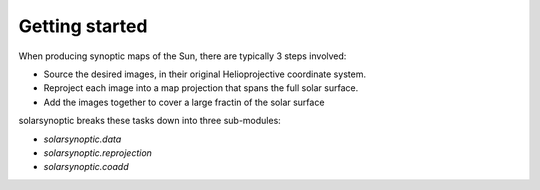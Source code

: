 Getting started
---------------
When producing synoptic maps of the Sun, there are typically 3 steps involved:

- Source the desired images, in their original Helioprojective coordinate system.
- Reproject each image into a map projection that spans the full solar surface.
- Add the images together to cover a large fractin of the solar surface

solarsynoptic breaks these tasks down into three sub-modules:

- `solarsynoptic.data`
- `solarsynoptic.reprojection`
- `solarsynoptic.coadd`
